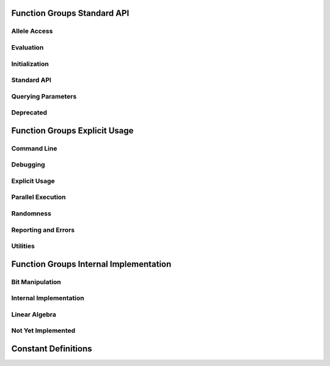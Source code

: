 Function Groups Standard API
----------------------------

Allele Access
+++++++++++++

.. doxygengroup:: allele
   :project: PGAPack
   :sort:

Evaluation
++++++++++

.. doxygengroup:: evaluation
   :project: PGAPack
   :sort:

Initialization
++++++++++++++

.. doxygengroup:: init
   :project: PGAPack
   :sort:

Standard API
++++++++++++

.. doxygengroup:: standard-api
   :project: PGAPack
   :sort:

Querying Parameters
+++++++++++++++++++

.. doxygengroup:: query
   :project: PGAPack
   :sort:

Deprecated
++++++++++

.. doxygengroup:: deprecated
   :project: PGAPack
   :sort:

Function Groups Explicit Usage
------------------------------

Command Line
++++++++++++

.. doxygengroup:: cmdline
   :project: PGAPack
   :sort:

Debugging
+++++++++

.. doxygengroup:: debug
   :project: PGAPack
   :sort:

Explicit Usage
++++++++++++++

.. doxygengroup:: explicit
   :project: PGAPack
   :sort:

Parallel Execution
++++++++++++++++++

.. doxygengroup:: parallel
   :project: PGAPack
   :sort:

Randomness
++++++++++

.. doxygengroup:: random
   :project: PGAPack
   :sort:

Reporting and Errors
++++++++++++++++++++

.. doxygengroup:: reporting
   :project: PGAPack
   :sort:

Utilities
+++++++++

.. doxygengroup:: utility
   :project: PGAPack
   :sort:

Function Groups Internal Implementation
---------------------------------------

Bit Manipulation
++++++++++++++++

.. doxygengroup:: fun_bit

Internal Implementation
+++++++++++++++++++++++

.. doxygengroup:: internal
   :project: PGAPack
   :sort:

Linear Algebra
++++++++++++++

.. doxygengroup:: linalg
   :project: PGAPack
   :sort:

Not Yet Implemented
+++++++++++++++++++

.. doxygengroup:: notimplemented
   :project: PGAPack
   :sort:

Constant Definitions
--------------------

.. doxygengroup:: const-bool
.. doxygengroup:: const-crossover
.. doxygengroup:: const-datatype
.. doxygengroup:: const-debug
.. doxygengroup:: const-de-cross
.. doxygengroup:: const-de-variant
.. doxygengroup:: const-eps
.. doxygengroup:: const-err-print
.. doxygengroup:: const-fitness
.. doxygengroup:: const-fitness-min
.. doxygengroup:: const-misc
.. doxygengroup:: const-mixing
.. doxygengroup:: const-mpitag
.. doxygengroup:: const-mutation
.. doxygengroup:: const-opt-dir
.. doxygengroup:: const-poprep
.. doxygengroup:: const-printflags
.. doxygengroup:: const-randinit
.. doxygengroup:: const-rep
.. doxygengroup:: const-selection
.. doxygengroup:: const-stop
.. doxygengroup:: const-ufun

